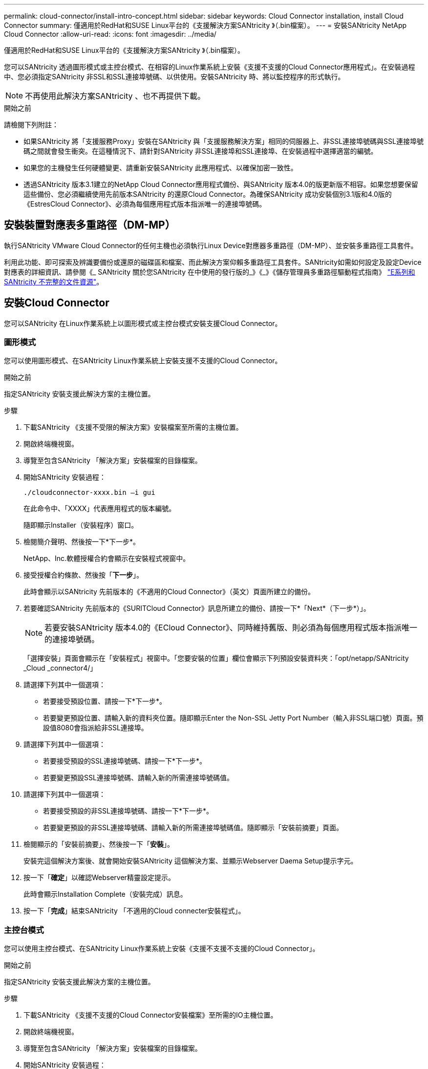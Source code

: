 ---
permalink: cloud-connector/install-intro-concept.html 
sidebar: sidebar 
keywords: Cloud Connector installation, install Cloud Connector 
summary: 僅適用於RedHat和SUSE Linux平台的《支援解決方案SANtricity 》（.bin檔案）。 
---
= 安裝SANtricity NetApp Cloud Connector
:allow-uri-read: 
:icons: font
:imagesdir: ../media/


[role="lead"]
僅適用於RedHat和SUSE Linux平台的《支援解決方案SANtricity 》（.bin檔案）。

您可以SANtricity 透過圖形模式或主控台模式、在相容的Linux作業系統上安裝《支援不支援的Cloud Connector應用程式」。在安裝過程中、您必須指定SANtricity 非SSL和SSL連接埠號碼、以供使用。安裝SANtricity 時、將以監控程序的形式執行。


NOTE: 不再使用此解決方案SANtricity 、也不再提供下載。

.開始之前
請檢閱下列附註：

* 如果SANtricity 將「支援服務Proxy」安裝在SANtricity 與「支援服務解決方案」相同的伺服器上、非SSL連接埠號碼與SSL連接埠號碼之間就會發生衝突。在這種情況下、請針對SANtricity 非SSL連接埠和SSL連接埠、在安裝過程中選擇適當的編號。
* 如果您的主機發生任何硬體變更、請重新安裝SANtricity 此應用程式、以確保加密一致性。
* 透過SANtricity 版本3.1建立的NetApp Cloud Connector應用程式備份、與SANtricity 版本4.0的版更新版不相容。如果您想要保留這些備份、您必須繼續使用先前版本SANtricity 的還原Cloud Connector。為確保SANtricity 成功安裝個別3.1版和4.0版的《EstresCloud Connector》、必須為每個應用程式版本指派唯一的連接埠號碼。




== 安裝裝置對應表多重路徑（DM-MP）

執行SANtricity VMware Cloud Connector的任何主機也必須執行Linux Device對應器多重路徑（DM-MP）、並安裝多重路徑工具套件。

利用此功能、即可探索及辨識要備份或還原的磁碟區和檔案、而此解決方案仰賴多重路徑工具套件。SANtricity如需如何設定及設定Device對應表的詳細資訊、請參閱《_ SANtricity 關於您SANtricity 在中使用的發行版的_》《_》《儲存管理員多重路徑驅動程式指南》 https://mysupport.netapp.com/info/web/ECMP1658252.html["E系列和SANtricity 不完整的文件資源"^]。



== 安裝Cloud Connector

您可以SANtricity 在Linux作業系統上以圖形模式或主控台模式安裝支援Cloud Connector。



=== 圖形模式

您可以使用圖形模式、在SANtricity Linux作業系統上安裝支援不支援的Cloud Connector。

.開始之前
指定SANtricity 安裝支援此解決方案的主機位置。

.步驟
. 下載SANtricity 《支援不受限的解決方案》安裝檔案至所需的主機位置。
. 開啟終端機視窗。
. 導覽至包含SANtricity 「解決方案」安裝檔案的目錄檔案。
. 開始SANtricity 安裝過程：
+
[listing]
----
./cloudconnector-xxxx.bin –i gui
----
+
在此命令中、「XXXX」代表應用程式的版本編號。

+
隨即顯示Installer（安裝程序）窗口。

. 檢閱簡介聲明、然後按一下*下一步*。
+
NetApp、Inc.軟體授權合約會顯示在安裝程式視窗中。

. 接受授權合約條款、然後按「*下一步*」。
+
此時會顯示以SANtricity 先前版本的《不適用的Cloud Connector》（英文）頁面所建立的備份。

. 若要確認SANtricity 先前版本的《SURITCloud Connector》訊息所建立的備份、請按一下*「Next*（下一步*）」。
+

NOTE: 若要安裝SANtricity 版本4.0的《ECloud Connector》、同時維持舊版、則必須為每個應用程式版本指派唯一的連接埠號碼。

+
「選擇安裝」頁面會顯示在「安裝程式」視窗中。「您要安裝的位置」欄位會顯示下列預設安裝資料夾：「opt/netapp/SANtricity _Cloud _connector4/」

. 請選擇下列其中一個選項：
+
** 若要接受預設位置、請按一下*下一步*。
** 若要變更預設位置、請輸入新的資料夾位置。隨即顯示Enter the Non-SSL Jetty Port Number（輸入非SSL端口號）頁面。預設值8080會指派給非SSL連接埠。


. 請選擇下列其中一個選項：
+
** 若要接受預設的SSL連接埠號碼、請按一下*下一步*。
** 若要變更預設SSL連接埠號碼、請輸入新的所需連接埠號碼值。


. 請選擇下列其中一個選項：
+
** 若要接受預設的非SSL連接埠號碼、請按一下*下一步*。
** 若要變更預設的非SSL連接埠號碼、請輸入新的所需連接埠號碼值。隨即顯示「安裝前摘要」頁面。


. 檢閱顯示的「安裝前摘要」、然後按一下「*安裝*」。
+
安裝完這個解決方案後、就會開始安裝SANtricity 這個解決方案、並顯示Webserver Daema Setup提示字元。

. 按一下「*確定*」以確認Webserver精靈設定提示。
+
此時會顯示Installation Complete（安裝完成）訊息。

. 按一下「*完成*」結束SANtricity 「不適用的Cloud connecter安裝程式」。




=== 主控台模式

您可以使用主控台模式、在SANtricity Linux作業系統上安裝《支援不支援不支援的Cloud Connector」。

.開始之前
指定SANtricity 安裝支援此解決方案的主機位置。

.步驟
. 下載SANtricity 《支援不支援的Cloud Connector安裝檔案》至所需的IO主機位置。
. 開啟終端機視窗。
. 導覽至包含SANtricity 「解決方案」安裝檔案的目錄檔案。
. 開始SANtricity 安裝過程：
+
[listing]
----
./cloudconnector-xxxx.bin –i console
----
+
在此命令中、「XXXX」表示應用程式的版本編號。

+
已初始化安裝過程、以利SANtricity 執行安裝。

. 按* Enter鍵*繼續安裝程序。
+
NetApp、Inc.軟體的終端使用者授權合約會顯示在安裝程式視窗中。

+

NOTE: 若要隨時取消安裝程序、請在安裝程式視窗下輸入「quit」。

. 請按* Enter *鍵、繼續執行「使用者授權合約」的每個部分。
+
授權合約驗收聲明會顯示在安裝程式視窗下方。

. 若要接受終端使用者授權合約條款、並繼續安裝SANtricity 不完整的解決方案、請輸入「Y」、然後在安裝程式視窗下按* Enter鍵。
+
此時會顯示以SANtricity 先前版本的《不適用的Cloud Connector》（英文）頁面所建立的備份。

+

NOTE: 如果您不接受終端使用者協議的條款、請輸入「N」、然後按* Enter *終止SANtricity 適用於此解決方案的安裝程序。

. 若要確認SANtricity 先前版本的《不適用不適用的問題》訊息所建立的備份、請按* Enter *。
+

NOTE: 若要安裝SANtricity 版本4.0的《ECloud Connector》、同時維持舊版、則必須為每個應用程式版本指派唯一的連接埠號碼。

+
畫面上會顯示一則選擇安裝資料夾訊息、其中包含SANtricity 下列適用於VMware Cloud Connector的預設安裝資料夾：「/opt /netapp/SANtricity雲端_connector4/`」。

. 請選擇下列其中一個選項：
+
** 若要接受預設安裝位置、請按* Enter *。
** 若要變更預設安裝位置、請輸入新的資料夾位置。隨即顯示Enter the Non-SSL Jetty's Port Number訊息。預設值8080會指派給非SSL連接埠。


. 請選擇下列其中一個選項：
+
** 若要接受預設的SSL連接埠號碼、請按*「下一步」*。
** 若要變更預設SSL連接埠號碼、請輸入新的所需連接埠號碼值。


. 請選擇下列其中一個選項：
+
** 若要接受預設的非SSL連接埠號碼、請按* Enter *。
** 若要變更預設的非SSL連接埠號碼、請輸入新的連接埠號碼值。隨即顯示《安裝前摘要SANtricity 》、以供參閱。


. 檢閱顯示的安裝前摘要、然後按* Enter *。
. 按* Enter鍵*確認Webserver Daem服 器設定提示。
+
此時會顯示Installation Complete（安裝完成）訊息。

. 按* Enter *退出SANtricity 《Sof the Sof the》（英文）的「Cloud connecter」安裝程式。




== 將伺服器憑證和CA憑證新增至Keystore

若要從瀏覽器使用安全的https連線至SANtricity 支援不中斷的Cloud Connector主機、您可以接受SANtricity 來自支援不中斷的Cloud Connector主機的自我簽署憑證、或是新增瀏覽器和SANtricity 支援不中斷的Cloud Connector應用程式所識別的憑證和信任鏈。

.開始之前
必須在主機上安裝此解決方案SANtricity 。

.步驟
. 使用「stystemctl」命令停止服務。
. 從預設安裝位置存取工作目錄。
+

NOTE: 不適用於SANtricity 此功能的預設安裝位置為：「/opt/netapp/SANtricity _Cloud _connector4」。

. 使用「keytool]命令建立伺服器憑證和憑證簽署要求（CSR）。
+
*範例*

+
[listing]
----
keytool -genkey -dname "CN=host.example.com, OU=Engineering, O=Company, L=<CITY>, S=<STATE>, C=<COUNTRY>" -alias cloudconnect -keyalg "RSA" -sigalg SHA256withRSA -keysize 2048 -validity 365 -keystore keystore_cloudconnect.jks -storepass changeit
keytool -certreq -alias cloudconnect -keystore keystore_cloudconnect.jks -storepass changeit -file cloudconnect.csr
----
. 將產生的CSR傳送至您選擇的憑證授權單位（CA）。
+
憑證授權單位會簽署憑證要求、並傳回已簽署的憑證。此外、您還會收到CA本身的憑證。此CA憑證必須匯入至您的Keystore。

. 將憑證和CA憑證鏈結匯入應用程式Keystore：「/<安裝路徑>/加上 工作/ Keystore」
+
*範例*

+
[listing]
----
keytool -import -alias ca-root -file root-ca.cer -keystore keystore_cloudconnect.jks -storepass <password> -noprompt
keytool -import -alias ca-issuing-1 -file issuing-ca-1.cer -keystore keystore_cloudconnect.jks -storepass <password> -noprompt
keytool -import -trustcacerts -alias cloudconnect -file certnew.cer -keystore keystore_cloudconnect.jks -storepass <password>
----
. 重新啟動服務。




== 將StorageGRID 驗證憑證新增至Keystore

如果您要設定StorageGRID 以對象類型為SANtricity 目標類型的功能、則必須先將StorageGRID 此證書新增至SANtricity 《不景不景的雲端連接器密鑰庫中。

.開始之前
* 您擁有簽署StorageGRID 的不合格證書。
* 您的SANtricity 主機上已安裝了這個解決方案。


.步驟
. 使用「stystemctl」命令停止服務。
. 從預設安裝位置存取工作目錄。
+

NOTE: 不適用於SANtricity 此功能的預設安裝位置為：「/opt/netapp/SANtricity _Cloud _connector4」。

. 將StorageGRID 「物件」憑證匯入應用程式Keystore：「/<install Path>/工作日/Keystore」
+
*範例*

+
[listing]
----
opt/netapp/santricity_cloud_connector4/jre/bin/keytool -import -trustcacerts -storepass changeit -noprompt -alias StorageGrid_SSL -file /home/ictlabsg01.cer -keystore /opt/netapp/santricity_cloud_connector/jre/lib/security/cacerts
----
. 重新啟動服務。

